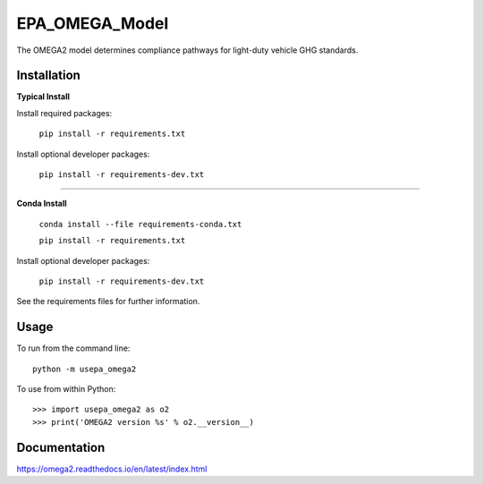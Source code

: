 EPA_OMEGA_Model
===============

The OMEGA2 model determines compliance pathways for light-duty vehicle GHG standards.

Installation
------------

**Typical Install**

Install required packages:

    ``pip install -r requirements.txt``


Install optional developer packages:

    ``pip install -r requirements-dev.txt``

----

**Conda Install**

    ``conda install --file requirements-conda.txt``

    ``pip install -r requirements.txt``

Install optional developer packages:

    ``pip install -r requirements-dev.txt``

See the requirements files for further information.

Usage
-----

To run from the command line::

    python -m usepa_omega2

To use from within Python::

    >>> import usepa_omega2 as o2
    >>> print('OMEGA2 version %s' % o2.__version__)



Documentation
-------------

https://omega2.readthedocs.io/en/latest/index.html
